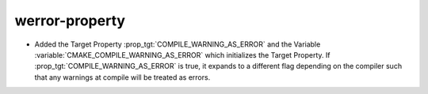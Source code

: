 werror-property
---------------

* Added the Target Property :prop_tgt:`COMPILE_WARNING_AS_ERROR` and the
  Variable :variable:`CMAKE_COMPILE_WARNING_AS_ERROR` which initializes the
  Target Property. If :prop_tgt:`COMPILE_WARNING_AS_ERROR` is true, it expands
  to a different flag depending on the compiler such that any warnings at
  compile will be treated as errors.
